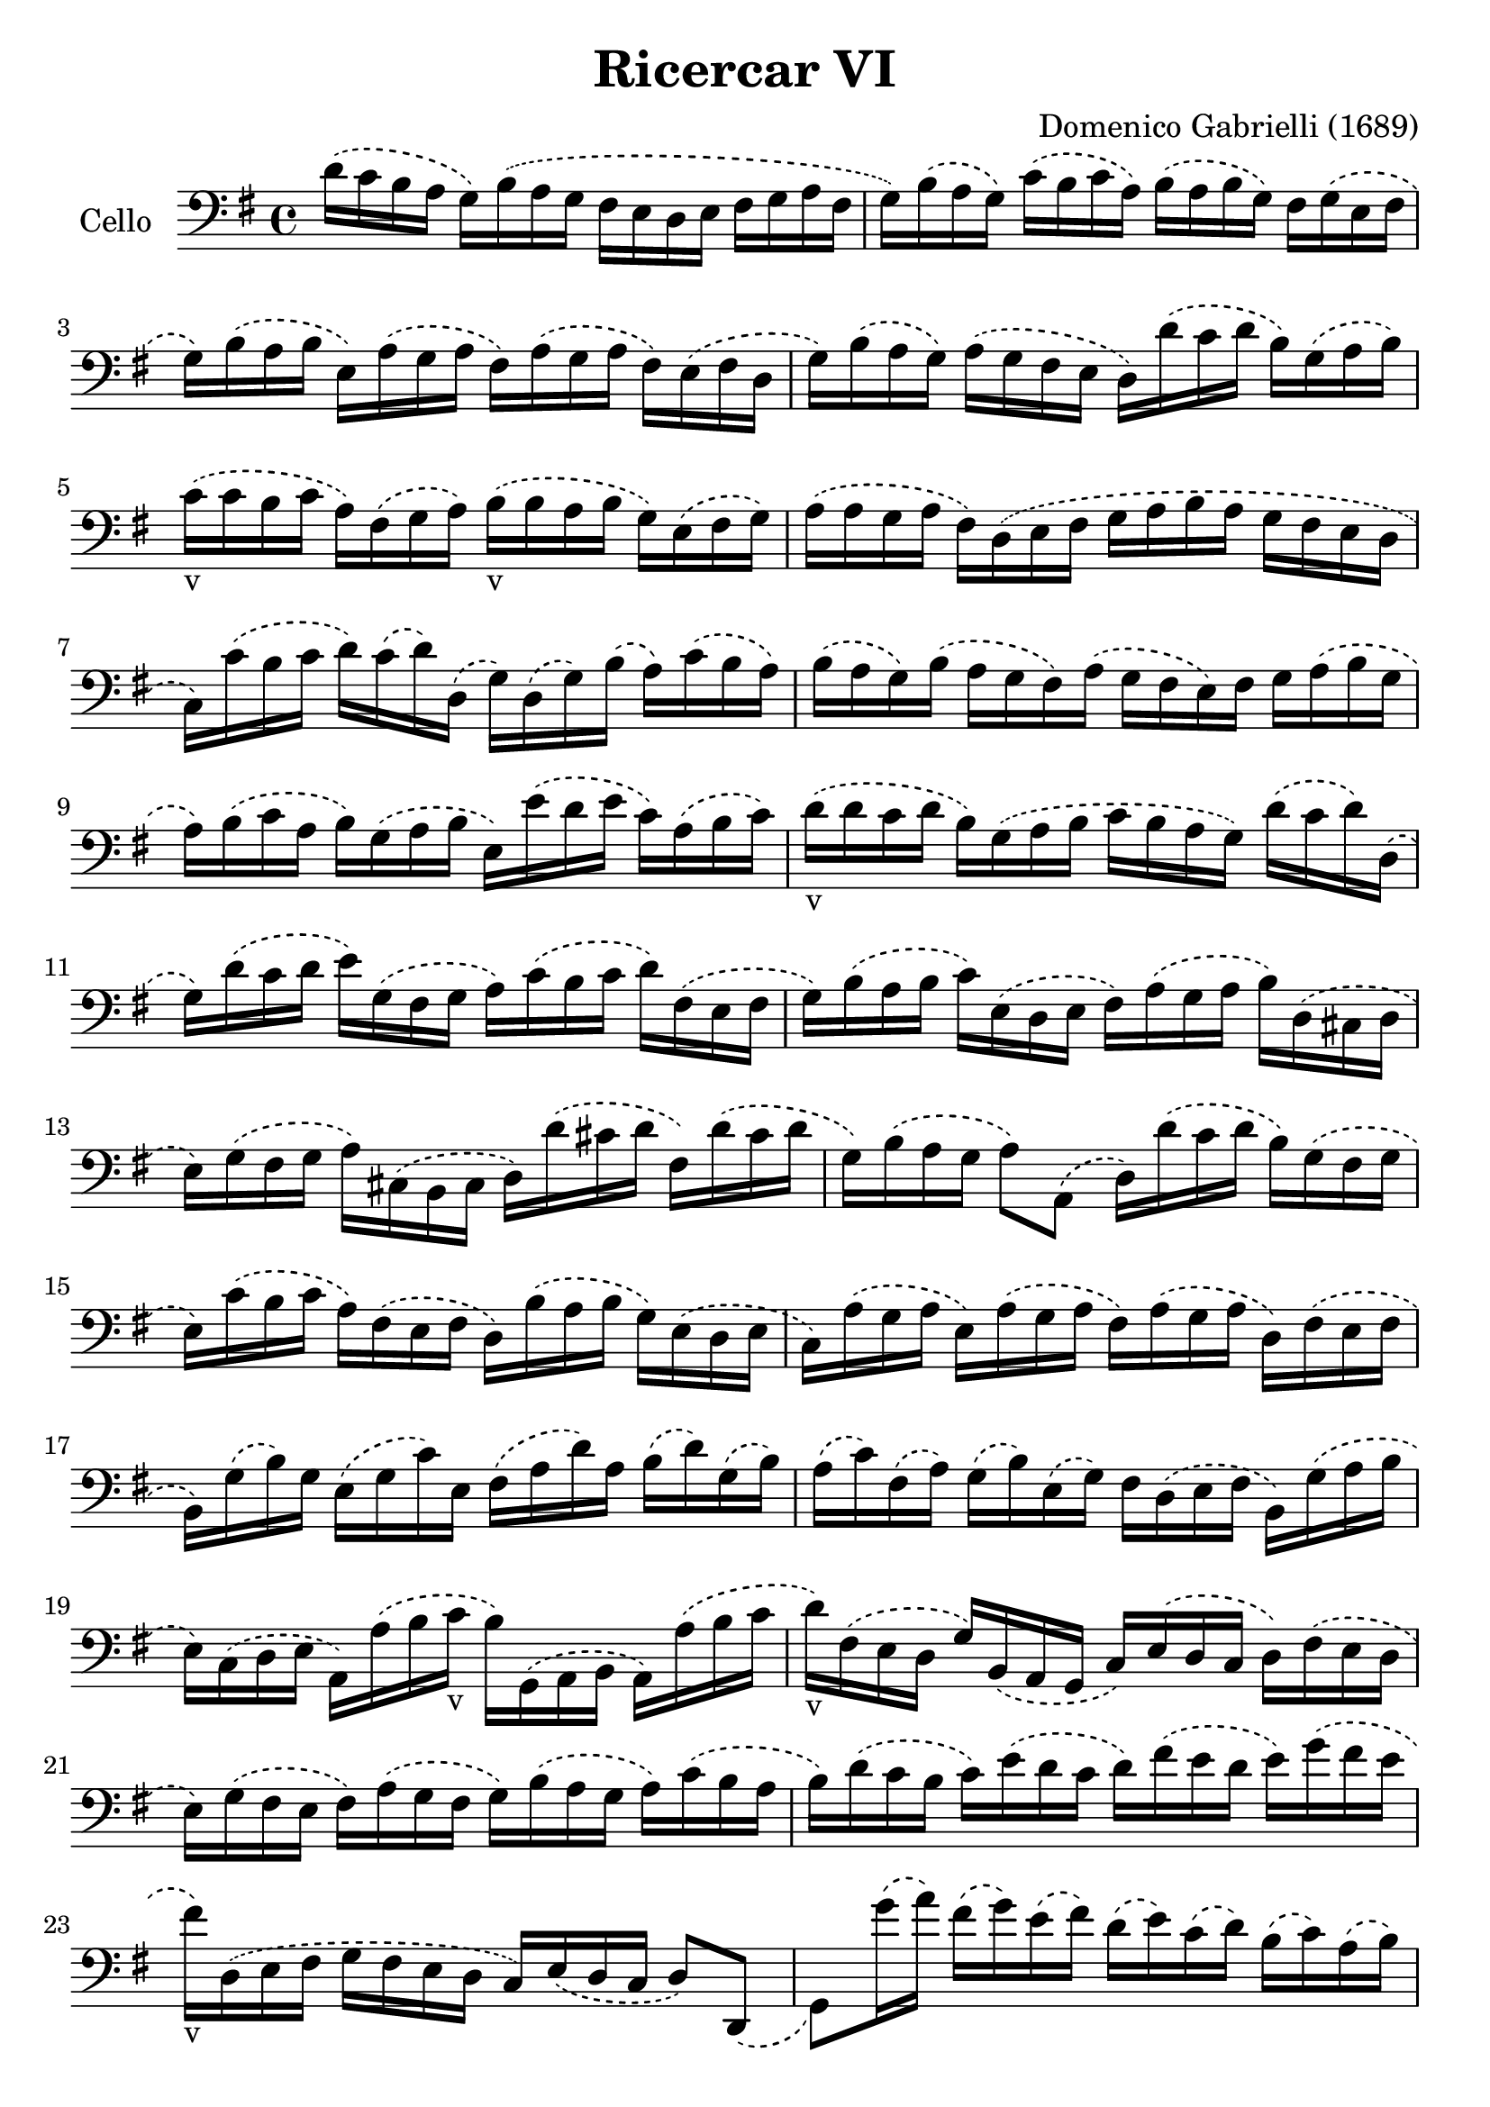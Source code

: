 #(set-global-staff-size 23)

\version "2.18.2"
\header {
  title = "Ricercar VI"
  composer = "Domenico Gabrielli (1689)"
}

\score {
  \new Staff
   \with {instrumentName = #"Cello "}
   {
   \language "italiano"
   \override Hairpin.to-barline = ##f
   \time 4/4
   \key sol \major
   \clef bass
   \phrasingSlurDashed
   re'16\(do'16 si16 la16 sol16\)
   si16\(la16 sol16 fad16 mi16 re16
   mi16 fad16 sol16 la16 fad16                       % 1
   sol16\) si16\(la16 sol16\)
   do'16\(si16 do'16 la16\)
   si16 \(la16 si16 sol16\)
   fad16 sol16\(mi16 fad16                           % 2
   sol16\) si16\(la16 si16
   mi16\) la16\(sol16 la16
   fad16\) la16\(sol16 la16
   fad16\) mi16\(fad16 re16                          % 3
   sol16\) si16\(la16 sol16\)
   la16\(sol16 fad16 mi16
   re16\) re'16\(do'16 re'16
   si16\) sol16\(la16 si16\)                         % 4
   do'16_v\(do'16 si16 do'16
   la16\) fad16\(sol16 la16\)
   si16_v\(si16 la16 si16
   sol16\) mi16\(fad16 sol16\)                       % 5
   la16\(la16 sol16 la16
   fad16\) re16\(mi16 fad16
   sol16 la16 si16 la16
   sol16 fad16 mi16 re16                             % 6
   do16\) do'16\(si16 do'16
   re'16\) do'16\(re'16\) re16
   \(sol16\) re16\(sol16\) si16
   \(la16\) do'16\(si16 la16\)                       % 7
   si16\(la16 sol16\) si16
   \(la16 sol16 fad16\) la16
   \(sol16 fad16 mi16\) fad16
   sol16 la16\(si16 sol16                            % 8
   la16\) si16\(do'16 la16
   si16\) sol16\(la16 si16
   mi16\) mi'16\(re'16 mi'16
   do'16\) la16\(si16 do'16\)                        % 9
   re'16_v\(re'16 do'16 re'16
   si16\) sol16 \(la16 si16
   do'16 si16 la16 sol16\)
   re'16\(do'16 re'16\) re16                         % 10
   \(sol16\) re'16 \(do'16 re'16
   mi'16\) sol16\(fad16 sol16
   la16\) do'16\(si16 do'16
   re'16\) fad16 \(mi16 fad16                        % 11
   sol16\) si16\(la16 si16
   do'16\) mi16 \(re16 mi16
   fad16\) la16 \(sol16 la16
   si16\) re16 \(\(dod16 re16                        % 12
   mi16\) sol16 \(fad16 sol16
   la16\) dod16 \(si,16 dod16
   re16\) re'16\(dod'16 re'16
   fad16\) re'16\(dod'16 re'16                       % 13
   sol16\) si16\(la16 sol16
   la8\) la,8\(re16\)
   re'16\(do'16 re'16
   si16\) sol16\(fad16 sol16                         % 14
   mi16\) do'16\(si16 do'16
   la16\) fad16 \(mi16 fad16
   re16\) si16\( la16 si16
   sol16\) mi16\(re16 mi16                           % 15
   do16\) la16 \(sol16 la16
   mi16\) la16 \(sol16 la16
   fad16\) la16 \(sol16 la16
   re16\) fad16\(mi16 fad16                          % 16
   si,16\) sol16\(si16\) sol16
   mi16\(sol16 do'16\) mi16
   fad16\(la16 re'16\) la16
   si16\(re'16\) sol16\(si16\)                       % 17
   la16\(do'16\) fad16\(la16\)
   sol16\(si16\) mi16\(sol16\)
   fad16 re16\(mi16 fad16
   si,16\) sol16\(la16 si16                          % 18
   mi16\) do16\( re16 mi16
   la,16\) la16\(si16 do'16_v
   si16\) sol,16\( la,16 si,16
   la,16\) la16\(si16 do'16                          % 19
   re'16_v\) fad16\(mi16 re16
   sol16\) si,16\(la,16 sol,16
   do16\) mi16\(re16 do16
   re16\) fad16\(mi16 re16                           % 20
   mi16\) sol16\( fad16 mi16
   fad16\) la16\( sol16 fad16
   sol16\) si16\(la16 sol16
   la16\) do'16\( si16 la16                          % 21
   si16\) re'16\( do'16 si16
   do'16\) mi'16\(re'16 do'16
   re'16\) fad'16\(mi'16 re'16
   mi'16\) sol'16\( fad'16 mi'16                     % 22
   fad'16_v\) re16\(mi16 fad16
   sol16  fad16 mi16 re16
   do16\) mi16\(re16 do16
   re8\) re,8_\(                                      % 23
   sol,8\) sol'16\(la'16\)
   fad'16\(sol'16\) mi'16\(fad'16\)
   re'16\(mi'16\) do'16\(re'16\)
   si16\(do'16\) la16\(si16\)                        % 24
   sol16 fad16\(sol16 la16
   sol16 la16\) fad16\(sol16
   la16 sol16 la16 si16\)
   la16 do'16\(si16 la16\)                          % 25
   si16\(la16 sol16 la16\)
   si16\(do'16\) si16\(do'16\)
   la16\(sol16 fad16 sol16\)
   la16\(si16\) la16\(si16\)                        % 26
   sol16\(fad16 mi16\) si16
   mi'16\(re'16 do'16 si16
   do'16 si16 la16 sol16
   fad16 mi16 re16 do16                             % 27
   si,16 la,16 sol,16\) si,16
   mi16\(fad16 sol16 mi16\)
   la16\(si16 do'16 la16\)
   \(si16\) la16\(si16\) si,16                         % 28
   mi8 mi'16\(fad'16
   sol'16_v\) sol16\(si16 sol16
   re'8\) fad'16\(sol'16
   la'16_v\) la16\(re'16 la16                        % 29
   mi'8\) mi16 fad16
   \(sol16\) fad16\(sol16\) mi16
   si16\(do'16\) si16\(do'16\)
   la16\(si16\) la16\(si16\)                          % 30
   sol16\(la16\) sol16\(la16\)
   fad8.\stopped\( mi16
   mi16\) mi'16_v\(mi'16 mi'16
   mi'16 re'16 do'16 si16                       % 31
   la16\) re'16_v\(re'16 re'16
   re'16 do'16 si16 la16
   sol16\) do'16_v\(do'16 do'16
   do'16 si16 la16 sol16                        % 32
   fad8\) sol8\(la8 si8_v
   la8 re8 sol8\) si8\(                              % 33
   mi16\) do'16\(si16 do'16
   la8.\stopped sol16
   sol16\) sol,16 si,16\(re16\)
   do16\(mi16\) la,16\(do16\)                         % 34
   si,16\(sol,16\) si,16\(sol,16\)
   re16\(fad16\) mi16\(sol16\)
   fad16\(re16\) la16\(fad16\)
   si16\(sol16\) mi16\(sol16\)                        % 35
   la16\(fad16\) re16 la16
   \(sol16\) mi16\(dod16\) sol16
   \(fad16\) re16\(fad16 la16
   re'16\) re16\(fad16 re16                        % 36
   sol16\) sol,16_\(si,16 sol,16
   la,8\) la8
   \(re'16\) re16\(fad16 sol16
   la16 do'16 si16 la16\)                        % 37
   \time 3/4
   <<{\phrasingSlurDashed
      si8\(s8 re8 sol8 si8 sol8}\\
     {\phrasingSlurDashed
      s8 sol,16\(la,16 si,8 s4.}>>
   % <<{\phrasingSlurDashed
   %    si8\(s8 re8 s4.}\\
   %   {\phrasingSlurDashed
   %    s8 sol,16\(la,16 si,8 sol8 si8 sol8}>>     % 38
   <<{do'8\)} \\
     {mi8\)}>>
   \stemDown
   do16\(re16 mi8 sol8 do'8 mi8\)                % 39
   <<{la8 s8} \\ {fad16 la16 si16 do'16}>>
   <<{re'8 s8 s8 s8} \\
     {\phrasingSlurDashed
      fad8\(la8 fad8 la8\)}>>             % 40
   <<{\phrasingSlurDashed
      si8\(s8 re8 sol8 si8 sol8}\\
     {\phrasingSlurDashed
      sol8\(sol,16 la,16 si,8 s4.}>>             % 41
   <<{do'8\)} \\ {mi16[sol16]\)}>>
   la16 \(si16 do'16 re'16 do'16 si16
   la16 si16 la16 sol16\)                         % 42
   <<{\phrasingSlurDashed
      la8 \(sol8 la8 si8 do'8 la8} \\
     {\phrasingSlurDashed
      fad8 \(mi8 fad8 sol8 la8 fad8}>>            % 43
  <<{si8\) s8} \\
   {\autoBeamOff
    sol16[sol,16]\)
   la,16 \([si,16] do16\)
   \autoBeamOn}>>
   do'16 \(si16 do'16
   la16\) si16 \(do'16 sol16                        % 44
   fad8\)sol8 si,8\(do8 re8\) re,8\(                  % 45
   sol,8\) sol16\( la16
   si8 sol,8 re'8 re,8                          % 46
   sol,2\) si4_v                                    % 47
   re'4 dod'4.\stopped re'8                             % 48
   re'8 la8\(si8\) re8\(mi8\) sol8                    % 49
   \(la8\) dod8\(re8\) fad8\(sol8\) si,8                  % 50
   \(dod8\) mi8\(fad8\) la,8\(si,8\) re8                  % 51
   \(mi8\) si,8\(dod8\) re8\(mi8\) fad8                   % 52
   \(sol8\) la8\(si8\) sol8\(la8\) la,8                   % 53
   re4. re'8 \(mi'8 si8                           % 54
   do'8 si8 do'8 la8\)
   re'16 \(do'16 re'16 la16\)                       % 55
   si16 \(do'16 si16 la16\)
   sol16 \(la16 sol16 fad16\)
   mi16\(fad16 mi16 re16\)                         % 56
   do16 \(si,16 do16 re16\)
   mi16 re16 \(do16 re16
   mi16\) fad16 \(mi16 fad16                        % 57
   sol16\) re16 \(mi16 fad16
   sol16 fad16 mi16 fad16
   sol16 la16 si16 do'16                        % 58
   re'4\) re,4 si4\(                                % 59
   do'8 mi,8 do,4\) mi'4                          % 60
   \(re'8 re8 si,4\) re'4                           % 61
   \(do'8 do8 la,4\) do'4\(                           % 62
   si8 sol,8 do'8 la,8 re'8 si,8                % 63
   mi'8 do8 si8 si,8 la8 la,8                   % 64
   sol8 sol,8\) la,8 \(si,8 do8 re8                 % 65
   mi4\) <<{do'4 do'4} \\ {mi4 fad4}>>            % 66
   <<{si4 <<sol4 re4>> <<sol4 re4>>} \\
     {sol4 si,4 si,4}>>                         % 67
   <<{<<mi4 sol4>> <<mi4 la4>> <<mi4 la4>>} \\
     {do4 do4 do4}>>                            % 68
   <<{la4 <<re4 sol4>>} \\
     {re4 si,4}>> do4                           % 69
   re4 re,4. re,8                               % 70
   sol,4 sol4\(la4                               % 71
   si4 <<{re4}\\ {la4.}>> sol8\)                  % 72
   <<
     \voiceOne re'4
     \new Voice {
       \phrasingSlurDashed
       \voiceTwo si16 si16^\(la16 si16 sol16\)
       si16^\(la16 si16 mi16\)
       sol16^\(fad16 mi16                        % 73
               fad16\)
     la16^\(sol16 la16 fad16\)
     la16^\(sol16 la16 red16\)
     la16^\(sol16 fad16                       % 74
           sol16\)
     si16^\(la16 si16 mi16\)
     mi'16^\(re'16 mi'16 si16\)
     re'16^\(do'16 si16\)                        % 75
}
     \new Voice {
       \voiceThree
       \stemDown
       \shiftOff
       sol,4
     }
   >>
   \oneVoice
%    si16\(la16 si16 mi16\)
%    sol16 \(fad16 mi16                        % 73
%            fad16\)
%    la16 \(sol16 la16 fad16\)
%    la16 \(sol16 la16 red16\)
%    la16 \(sol16 fad16                       % 74
%           sol16\)
%    si16 \(la16 si16 mi16\)
%    mi'16 \(re'16 mi'16 si16\)
%    re'16 \(do'16 si16\)                        % 75
   do'16 \(re'16 do'16 re'16
   do'16 re'16 do'16 re'16
   mi'16 re'16 do'16 si16\)                       % 76
   la16 \(si16 la16 si16
   la16 si16 la16 si16
   do'16 si16 la16 sol16\)                         % 77
   fad16 \(sol16 fad16 sol16
   fad16 sol16 fad16 sol16
   la16 sol16 fad16 mi16\)                        % 78
   red8 si8 \(mi8 la,8 si,8 si8\)                 % 79
   mi4. mi'8 \(re'8 do'8\)                        % 80
   <<{\phrasingSlurDashed
      \stemDown
     re'8 s4 re'8\(do'8 si8\)}\\
     {\phrasingSlurDashed
      \stemUp
      s8 si,8\(sol,8\) s4.}>>                 % 81
   <<{\phrasingSlurDashed
      \stemDown
      do'8 s4 do'8\(si8 la8\)}\\
     {\phrasingSlurDashed
      \stemUp
      s8 la,8\(fad,8\) s4.}>>                 % 82
   si8\(do'8 re'8 do'16 si16\) la8\(si8             % 83
   do'8 si16 la16\) sol8\(la8 si8 la16 sol16\)       % 84
   fad8\(sol8 la8 sol16 fad16\)
   mi8 \(fad8           % 85
   sol4.\)
   <<{\phrasingSlurDashed
     mi'8 mi'8 re'8}\\
     {\phrasingSlurDashed
       sol8\(sol8 fad8}>>                         % 86
   <<{re'4. do'8 \(do'8 do'8}\\
     {fad4.\) mi8 mi8 mi8}>>                      % 87
   <<{do'4. do'8 si8 la8}\\
     {re2.(}>>                                  % 88
   <<{si4 la4.\stopped sol8 sol4.\)}\\
     {re2.) s4.}>>                              % 89
   <<{\phrasingSlurDashed
     mi'8 mi'8 mi'8}\\
     {sol8 \(sol8 sol8}>>                         % 90
   <<{la4. re'8 re'8 re'8}\\
     {fad4.\) fad8 \(fad8 fad8}>>                   % 91
   <<{sol4. do'8\(do'8 do'8}\\
     {mi4.\) mi8 mi8 mi8}>>                       % 92
   <<{do'4. do'8 si8 la8}\\
     {re2.(}>>                                  % 93
   <<{si4 la4.\stopped sol8 sol2.\)}\\
     {re2.) sol,2.}>>                                  % 94-95
   \bar "|."
 }
}
